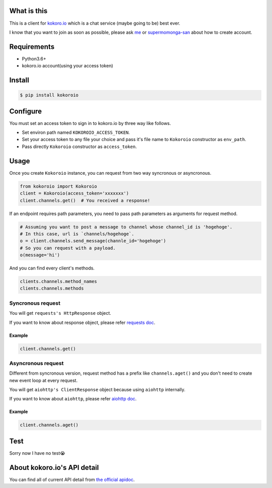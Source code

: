 .. image:: https://badge.fury.io/py/kokoroio.svg
    :target: https://badge.fury.io/py/kokoroio

############
What is this
############
This is a client for `kokoro.io <https://kokoro.io/>`_ which is a chat service (maybe going to be) best ever.

I know that you want to join as soon as possible, please ask `me <https://twitter.com/mtwtkman>`_ or `supermomonga-san <https://twitter.com/supermomonga>`_ about how to create account.

############
Requirements
############
- Python3.6+
- kokoro.io account(using your access token)

########
Install
########
.. code-block:: bash

   $ pip install kokoroio

#########
Configure
#########
You must set an access token to sign in to kokoro.io by three way like follows.

- Set environ path named ``KOKOROIO_ACCESS_TOKEN``.
- Set your access token to any file your choice and pass it's file name to ``Kokoroio`` constructor as ``env_path``.
- Pass directly ``Kokoroio`` constructor as ``access_token``.

#####
Usage
#####
Once you create ``Kokoroio`` instance, you can request from two way syncronous or asyncronous.

.. code-block:: python

   from kokoroio import Kokoroio
   client = Kokoroio(access_token='xxxxxxx')
   client.channels.get()  # You received a response!

If an endpoint requires path parameters, you need to pass path parameters as arguments for request method.

.. code-block:: python

   # Assuming you want to post a message to channel whose channel_id is 'hogehoge'.
   # In this case, url is `channels/hogehoge`.
   o = client.channels.send_message(channle_id='hogehoge')
   # So you can request with a payload.
   o(message='hi')

And you can find every client's methods.

.. code-block:: python

  clients.channels.method_names
  clients.channels.methods

===================
Syncronous request
===================
You will get ``requests's HttpResponse`` object.

If you want to know about response object, please refer `requests doc <http://docs.python-requests.org/en/master/>`_.

-------
Example
-------
.. code-block:: python

   client.channels.get()

===================
Asyncronous request
===================
Different from syncronous version, request method has ``a`` prefix like ``channels.aget()`` and you don't need to create new event loop at every request.

You will get ``aiohttp's ClientResponse`` object because using ``aiohttp`` internally.

If you want to know about ``aiohttp``, please refer `aiohttp doc <http://aiohttp.readthedocs.io/en/stable/>`_.

-------
Example
-------
.. code-block:: python

   client.channels.aget()

####
Test
####
Sorry now I have no test😭

############################
About kokoro.io's API detail
############################
You can find all of current API detail from `the official apidoc <https://kokoro.io/apidoc>`_.


